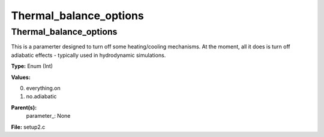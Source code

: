
=======================
Thermal_balance_options
=======================

Thermal_balance_options
=======================
This is a paramerter designed to turn off some heating/cooling 
mechanisms. At the moment, all it does is turn off adiabatic 
effects - typically used in hydrodynamic simulations.

**Type:** Enum (Int)

**Values:**

0. everything.on

1. no.adiabatic


**Parent(s):**
  parameter_: None


**File:** setup2.c


